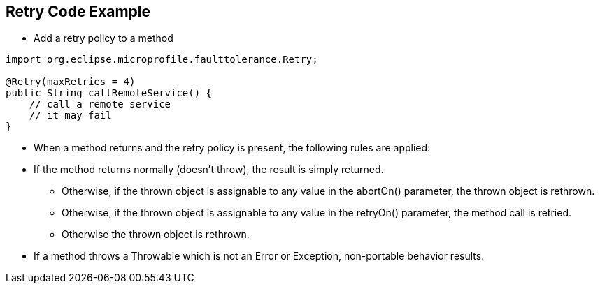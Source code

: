 :data-uri:
:noaudio:

== Retry Code Example

* Add a retry policy to a method

----
import org.eclipse.microprofile.faulttolerance.Retry;

@Retry(maxRetries = 4)
public String callRemoteService() {
    // call a remote service
    // it may fail
}
----

* When a method returns and the retry policy is present, the following rules are applied:

* If the method returns normally (doesn't throw), the result is simply returned.
** Otherwise, if the thrown object is assignable to any value in the abortOn() parameter, the thrown object is rethrown.
** Otherwise, if the thrown object is assignable to any value in the retryOn() parameter, the method call is retried.
** Otherwise the thrown object is rethrown.

* If a method throws a Throwable which is not an Error or Exception, non-portable behavior results.

ifdef::showscript[]

Transcript:


endif::showscript[]
